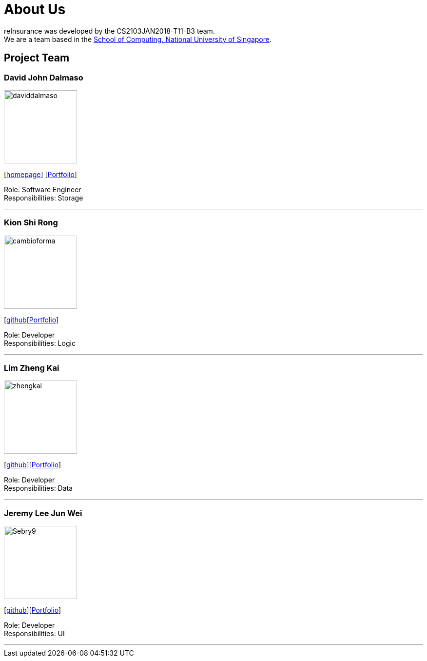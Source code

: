 = About Us
:relfileprefix: team/
:imagesDir: images
:stylesDir: stylesheets

reInsurance was developed by the CS2103JAN2018-T11-B3 team. +
We are a team based in the http://www.comp.nus.edu.sg[School of Computing, National University of Singapore].

== Project Team

=== David John Dalmaso
image::daviddalmaso.jpg[width="150", align="left"]
{empty}[http://daviddalmaso.github.io/[homepage]] [https://github.com/CS2103JAN2018-T11-B3/main/blob/master/docs/team/daviddalmaso.adoc[Portfolio]]

Role: Software Engineer +
Responsibilities: Storage

'''

=== Kion Shi Rong
image::cambioforma.png[width="150", align="left"]
{empty}[http://github.com/cambioforma[github][https://github.com/CS2103JAN2018-T11-B3/main/blob/master/docs/team/cambioforma.adoc[Portfolio]]

Role: Developer +
Responsibilities: Logic

'''

=== Lim Zheng Kai
image::zhengkai.jpeg[width="150", align="left"]
{empty}[https://github.com/limzk1994[github]][https://github.com/CS2103JAN2018-T11-B3/main/blob/master/docs/team/ZhengKai.adoc[Portfolio]]

Role: Developer +
Responsibilities: Data

'''

=== Jeremy Lee Jun Wei
image::Sebry9.jpg[width="150", align="left"]
{empty}[https://github.com/Sebry9[github]][https://github.com/CS2103JAN2018-T11-B3/main/blob/master/docs/team/Sebry9.adoc[Portfolio]]

Role: Developer +
Responsibilities: UI

'''

